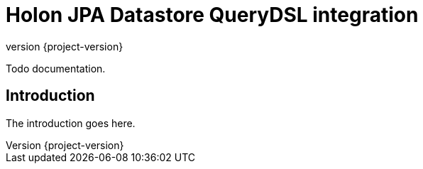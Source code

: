 = Holon JPA Datastore QueryDSL integration
:revnumber: {project-version}

Todo documentation.

== Introduction

The introduction goes here.

